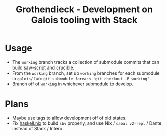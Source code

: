 #+title: Grothendieck - Development on Galois tooling with Stack

* Usage
- The =working= branch tracks a collection of submodule commits that can build [[https://github.com/GaloisInc/saw-script][saw-script]] and [[https://github.com/GaloisInc/crucible][crucible]].
- From the =working= branch, set up =working= branches for each submodule in =galois/= too: =git submodule foreach 'git checkout -B working'=.
- Branch off of =working= in whichever submodule to develop.
* Plans
- Maybe use tags to allow development off of old states.
- Fix [[https://github.com/input-output-hk/haskell.nix][haskell.nix]] to build =sbv= properly, and use Nix / =cabal v2-repl= / Dante instead of Stack / Intero.
